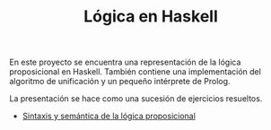 #+TITLE: Lógica en Haskell

En este proyecto se encuentra una representación de la lógica proposicional en
Haskell. También contiene una implementación del algoritmo de unificación y un
pequeño intérprete de Prolog.

La presentación se hace como una sucesión de ejercicios resueltos.

+ [[./src/SintaxisSemantica.hs][Sintaxis y semántica de la lógica proposicional]]
# + [[./src/FormasNormales.hs][Formas normales y cláusulas]]
# + [[./src/Clausulas][Cláusulas]]
# + [[./src/TablerosSemanticos.hs][Tableros semánticos proposicionales]]
# + [[./src/Secuentes.hs][Cálculo de secuentes proposicionales]]
# + [[./src/DavisPutnam.hs][El procedimiento de Davis y Putnam]]
# + [[./src/ResolucionProposicional.hs][Resolución proposicional]]
# + [[./src/RefinamientosResolucion.hs][Refinamientos de resolución]]
# + [[./src/ProgramacionLogicaProposicional.hs][Programación lógica proposicional]]
# + [[./src/Unificacion.hs][Unificación de términos de primer orden]]
# + [[./src/Prolog.hs][Implementación de Prolog]]
